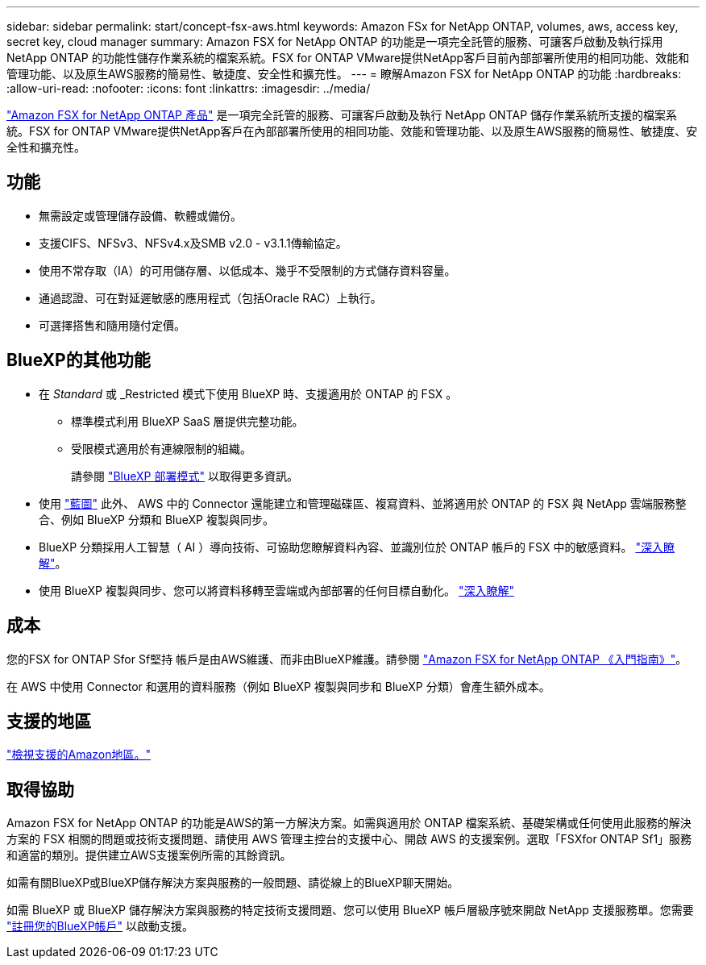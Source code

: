 ---
sidebar: sidebar 
permalink: start/concept-fsx-aws.html 
keywords: Amazon FSx for NetApp ONTAP, volumes, aws, access key, secret key, cloud manager 
summary: Amazon FSX for NetApp ONTAP 的功能是一項完全託管的服務、可讓客戶啟動及執行採用NetApp ONTAP 的功能性儲存作業系統的檔案系統。FSX for ONTAP VMware提供NetApp客戶目前內部部署所使用的相同功能、效能和管理功能、以及原生AWS服務的簡易性、敏捷度、安全性和擴充性。 
---
= 瞭解Amazon FSX for NetApp ONTAP 的功能
:hardbreaks:
:allow-uri-read: 
:nofooter: 
:icons: font
:linkattrs: 
:imagesdir: ../media/


[role="lead"]
link:https://docs.aws.amazon.com/fsx/latest/ONTAPGuide/what-is-fsx-ontap.html["Amazon FSX for NetApp ONTAP 產品"^] 是一項完全託管的服務、可讓客戶啟動及執行 NetApp ONTAP 儲存作業系統所支援的檔案系統。FSX for ONTAP VMware提供NetApp客戶在內部部署所使用的相同功能、效能和管理功能、以及原生AWS服務的簡易性、敏捷度、安全性和擴充性。



== 功能

* 無需設定或管理儲存設備、軟體或備份。
* 支援CIFS、NFSv3、NFSv4.x及SMB v2.0 - v3.1.1傳輸協定。
* 使用不常存取（IA）的可用儲存層、以低成本、幾乎不受限制的方式儲存資料容量。
* 通過認證、可在對延遲敏感的應用程式（包括Oracle RAC）上執行。
* 可選擇搭售和隨用隨付定價。




== BlueXP的其他功能

* 在 _Standard_ 或 _Restricted 模式下使用 BlueXP 時、支援適用於 ONTAP 的 FSX 。
+
** 標準模式利用 BlueXP SaaS 層提供完整功能。
** 受限模式適用於有連線限制的組織。
+
請參閱 link:https://docs.netapp.com/us-en/bluexp-setup-admin/concept-modes.html["BlueXP 部署模式"^] 以取得更多資訊。



* 使用 link:https://docs.netapp.com/us-en/bluexp-family/["藍圖"^] 此外、 AWS 中的 Connector 還能建立和管理磁碟區、複寫資料、並將適用於 ONTAP 的 FSX 與 NetApp 雲端服務整合、例如 BlueXP 分類和 BlueXP 複製與同步。
* BlueXP 分類採用人工智慧（ AI ）導向技術、可協助您瞭解資料內容、並識別位於 ONTAP 帳戶的 FSX 中的敏感資料。 https://docs.netapp.com/us-en/bluexp-classification/concept-cloud-compliance.html["深入瞭解"^]。
* 使用 BlueXP 複製與同步、您可以將資料移轉至雲端或內部部署的任何目標自動化。 https://docs.netapp.com/us-en/bluexp-copy-sync/concept-cloud-sync.html["深入瞭解"^]




== 成本

您的FSX for ONTAP Sfor Sf堅持 帳戶是由AWS維護、而非由BlueXP維護。請參閱 https://docs.aws.amazon.com/fsx/latest/ONTAPGuide/what-is-fsx-ontap.html["Amazon FSX for NetApp ONTAP 《入門指南》"^]。

在 AWS 中使用 Connector 和選用的資料服務（例如 BlueXP 複製與同步和 BlueXP 分類）會產生額外成本。



== 支援的地區

https://aws.amazon.com/about-aws/global-infrastructure/regional-product-services/["檢視支援的Amazon地區。"^]



== 取得協助

Amazon FSX for NetApp ONTAP 的功能是AWS的第一方解決方案。如需與適用於 ONTAP 檔案系統、基礎架構或任何使用此服務的解決方案的 FSX 相關的問題或技術支援問題、請使用 AWS 管理主控台的支援中心、開啟 AWS 的支援案例。選取「FSXfor ONTAP Sf1」服務和適當的類別。提供建立AWS支援案例所需的其餘資訊。

如需有關BlueXP或BlueXP儲存解決方案與服務的一般問題、請從線上的BlueXP聊天開始。

如需 BlueXP 或 BlueXP 儲存解決方案與服務的特定技術支援問題、您可以使用 BlueXP 帳戶層級序號來開啟 NetApp 支援服務單。您需要 link:https://docs.netapp.com/us-en/bluexp-fsx-ontap/support/task-support-registration.html["註冊您的BlueXP帳戶"^] 以啟動支援。

